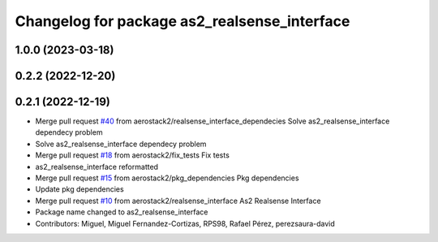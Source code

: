 ^^^^^^^^^^^^^^^^^^^^^^^^^^^^^^^^^^^^^^^^^^^^^
Changelog for package as2_realsense_interface
^^^^^^^^^^^^^^^^^^^^^^^^^^^^^^^^^^^^^^^^^^^^^

1.0.0 (2023-03-18)
------------------

0.2.2 (2022-12-20)
------------------

0.2.1 (2022-12-19)
------------------
* Merge pull request `#40 <https://github.com/aerostack2/aerostack2/issues/40>`_ from aerostack2/realsense_interface_dependecies
  Solve as2_realsense_interface dependecy problem
* Solve as2_realsense_interface dependecy problem
* Merge pull request `#18 <https://github.com/aerostack2/aerostack2/issues/18>`_ from aerostack2/fix_tests
  Fix tests
* as2_realsense_interface reformatted
* Merge pull request `#15 <https://github.com/aerostack2/aerostack2/issues/15>`_ from aerostack2/pkg_dependencies
  Pkg dependencies
* Update pkg dependencies
* Merge pull request `#10 <https://github.com/aerostack2/aerostack2/issues/10>`_ from aerostack2/realsense_interface
  As2 Realsense Interface
* Package name changed to as2_realsense_interface
* Contributors: Miguel, Miguel Fernandez-Cortizas, RPS98, Rafael Pérez, perezsaura-david
